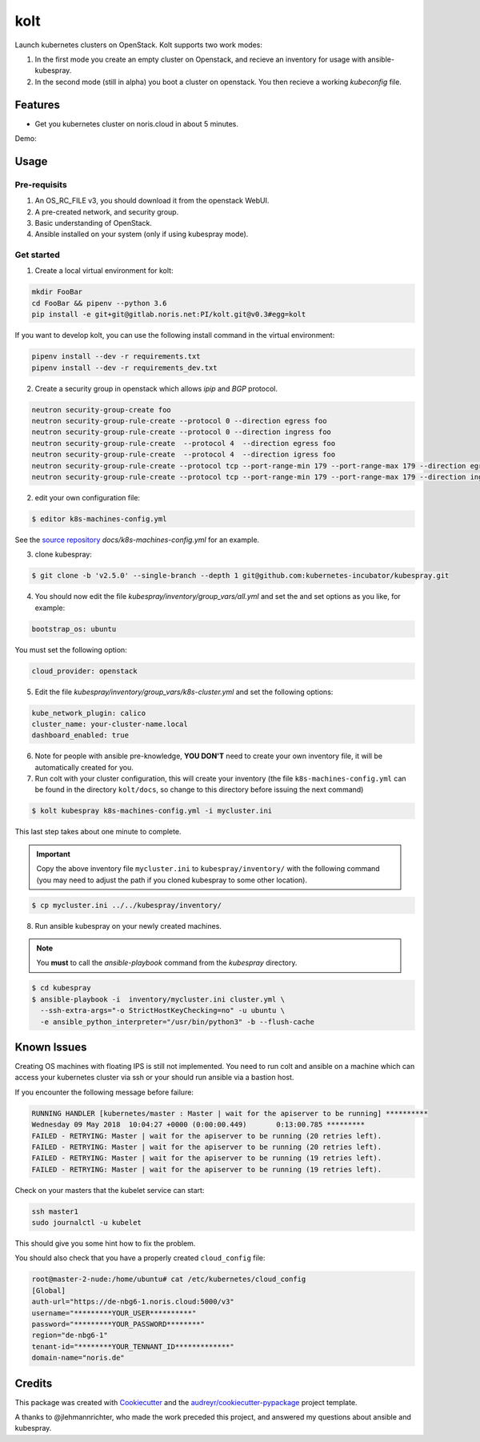 ====
kolt
====

Launch kubernetes clusters on OpenStack.
Kolt supports two work modes:

1. In the first mode you create an empty cluster on Openstack,
   and recieve an inventory for usage with ansible-kubespray.

2. In the second mode (still in alpha) you boot a cluster on openstack.
   You then recieve a working `kubeconfig` file.


Features
--------

* Get you kubernetes cluster on noris.cloud in about 5 minutes.

Demo:

.. image:: https://gitlab.noris.net/PI/kolt/raw/dev/docs/static/_imgs/kolt-demo.gif
   :target: https://gitlab.noris.net/PI/kolt/raw/dev/docs/static/_imgs/kolt-demo.gif
   :scale: 12%

Usage
-----

Pre-requisits
~~~~~~~~~~~~~

1. An OS_RC_FILE v3, you should download it from the openstack WebUI.
2. A pre-created network, and security group.
3. Basic understanding of OpenStack.
4. Ansible installed on your system (only if using kubespray mode).

Get started
~~~~~~~~~~~
1. Create a local virtual environment for kolt:

.. code:: shell

   mkdir FooBar
   cd FooBar && pipenv --python 3.6
   pip install -e git+git@gitlab.noris.net:PI/kolt.git@v0.3#egg=kolt

If you want to develop kolt, you can use the following install command in the
virtual environment:

.. code:: shell

    pipenv install --dev -r requirements.txt
    pipenv install --dev -r requirements_dev.txt

2. Create a security group in openstack which allows `ipip` and `BGP` protocol.

.. code:: shell

   neutron security-group-create foo
   neutron security-group-rule-create --protocol 0 --direction egress foo
   neutron security-group-rule-create --protocol 0 --direction ingress foo
   neutron security-group-rule-create  --protocol 4  --direction egress foo
   neutron security-group-rule-create  --protocol 4  --direction igress foo
   neutron security-group-rule-create --protocol tcp --port-range-min 179 --port-range-max 179 --direction egress foo
   neutron security-group-rule-create --protocol tcp --port-range-min 179 --port-range-max 179 --direction ingress foo

2. edit your own configuration file:

.. code:: shell

   $ editor k8s-machines-config.yml

See the `source repository`_ `docs/k8s-machines-config.yml` for an example.

.. _source repository: https://gitlab.noris.net/PI/kolt/blob/dev/docs/k8s-machines-config.yml

3. clone kubespray:

.. code:: shell

   $ git clone -b 'v2.5.0' --single-branch --depth 1 git@github.com:kubernetes-incubator/kubespray.git

4. You should now edit the file `kubespray/inventory/group_vars/all.yml`
   and set the and set options as you like, for example:

.. code::

   bootstrap_os: ubuntu

You must set the following option:

.. code::

   cloud_provider: openstack

5. Edit the file `kubespray/inventory/group_vars/k8s-cluster.yml`
   and set the following options:

.. code::

   kube_network_plugin: calico
   cluster_name: your-cluster-name.local
   dashboard_enabled: true

6. Note for people with ansible pre-knowledge, **YOU DON'T** need to create your
   own inventory file, it will be automatically created for you.

7. Run colt with your cluster configuration, this will create your
   inventory (the file ``k8s-machines-config.yml`` can be found in the directory
   ``kolt/docs``, so change to this directory before issuing the next command)

.. code:: shell

   $ kolt kubespray k8s-machines-config.yml -i mycluster.ini

This last step takes about one minute to complete.

.. important::
   
   Copy the above inventory file ``mycluster.ini`` to ``kubespray/inventory/``
   with the following command (you may need to adjust the path if you
   cloned kubespray to some other location).

.. code:: shell

   $ cp mycluster.ini ../../kubespray/inventory/

8. Run ansible kubespray on your newly created machines.

.. note::
   You **must** to call the `ansible-playbook` command from the `kubespray` directory.

.. code:: shell

   $ cd kubespray
   $ ansible-playbook -i  inventory/mycluster.ini cluster.yml \
     --ssh-extra-args="-o StrictHostKeyChecking=no" -u ubuntu \
     -e ansible_python_interpreter="/usr/bin/python3" -b --flush-cache


Known Issues
------------

Creating OS machines with floating IPS is still not implemented. You need
to run colt and ansible on a machine which can access your kubernetes cluster
via ssh or your should run ansible via a bastion host.

If you encounter the following message before failure:

.. code:: shell

   RUNNING HANDLER [kubernetes/master : Master | wait for the apiserver to be running] **********
   Wednesday 09 May 2018  10:04:27 +0000 (0:00:00.449)       0:13:00.785 *********
   FAILED - RETRYING: Master | wait for the apiserver to be running (20 retries left).
   FAILED - RETRYING: Master | wait for the apiserver to be running (20 retries left).
   FAILED - RETRYING: Master | wait for the apiserver to be running (19 retries left).
   FAILED - RETRYING: Master | wait for the apiserver to be running (19 retries left).

Check on your masters that the kubelet service can start:

.. code:: shell

   ssh master1
   sudo journalctl -u kubelet

This should give you some hint how to fix the problem.

You should also check that you have a properly created ``cloud_config`` file:

.. code:: shell

   root@master-2-nude:/home/ubuntu# cat /etc/kubernetes/cloud_config
   [Global]
   auth-url="https://de-nbg6-1.noris.cloud:5000/v3"
   username="*********YOUR_USER**********"
   password="*********YOUR_PASSWORD********"
   region="de-nbg6-1"
   tenant-id="********YOUR_TENNANT_ID*************"
   domain-name="noris.de"


Credits
-------

This package was created with Cookiecutter_ and the `audreyr/cookiecutter-pypackage`_ project template.

.. _Cookiecutter: https://github.com/audreyr/cookiecutter
.. _`audreyr/cookiecutter-pypackage`: https://github.com/audreyr/cookiecutter-pypackage

A thanks to @jlehmannrichter, who made the work preceded this project, and answered
my questions about ansible and kubespray.

.. highlight:: shell
